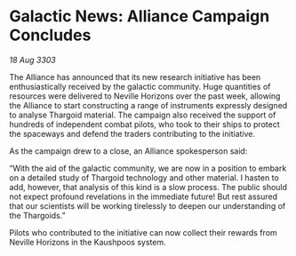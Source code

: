 * Galactic News: Alliance Campaign Concludes

/18 Aug 3303/

The Alliance has announced that its new research initiative has been enthusiastically received by the galactic community. Huge quantities of resources were delivered to Neville Horizons over the past week, allowing the Alliance to start constructing a range of instruments expressly designed to analyse Thargoid material. The campaign also received the support of hundreds of independent combat pilots, who took to their ships to protect the spaceways and defend the traders contributing to the initiative. 

As the campaign drew to a close, an Alliance spokesperson said: 

“With the aid of the galactic community, we are now in a position to embark on a detailed study of Thargoid technology and other material. I hasten to add, however, that analysis of this kind is a slow process. The public should not expect profound revelations in the immediate future! But rest assured that our scientists will be working tirelessly to deepen our understanding of the Thargoids.” 

Pilots who contributed to the initiative can now collect their rewards from Neville Horizons in the Kaushpoos system.